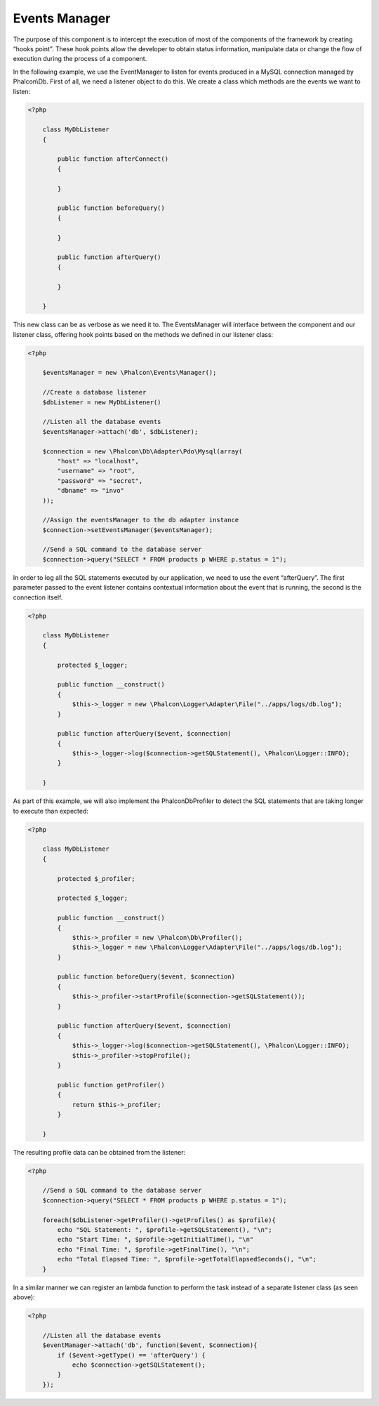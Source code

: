 Events Manager
==============

The purpose of this component is to intercept the execution of most of the components of the framework by creating “hooks point”. These hook points allow the developer to obtain status information, manipulate data or change the flow of execution during the process of a component.

In the following example, we use the EventManager to listen for events produced in a MySQL connection managed by Phalcon\\Db. First of all, we need a listener object to do this. We create a class which methods are the events we want to listen:

.. code-block:: php

    <?php

	class MyDbListener
	{

	    public function afterConnect()
	    {

	    }

	    public function beforeQuery()
	    {

	    }

	    public function afterQuery()
	    {

	    }

	}

This new class can be as verbose as we need it to. The EventsManager will interface between the component and our listener class, offering hook points based on the methods we defined in our listener class:

.. code-block:: php

    <?php

	$eventsManager = new \Phalcon\Events\Manager();

	//Create a database listener
	$dbListener = new MyDbListener()

	//Listen all the database events
	$eventsManager->attach('db', $dbListener);

	$connection = new \Phalcon\Db\Adapter\Pdo\Mysql(array(
	    "host" => "localhost",
	    "username" => "root",
	    "password" => "secret",
	    "dbname" => "invo"
	));

	//Assign the eventsManager to the db adapter instance
	$connection->setEventsManager($eventsManager);

	//Send a SQL command to the database server
	$connection->query("SELECT * FROM products p WHERE p.status = 1");

In order to log all the SQL statements executed by our application, we need to use the event “afterQuery”. The first parameter passed to the event listener contains contextual information about the event that is running, the second is the connection itself.

.. code-block:: php

    <?php

	class MyDbListener
	{

	    protected $_logger;

	    public function __construct()
	    {
	        $this->_logger = new \Phalcon\Logger\Adapter\File("../apps/logs/db.log");
	    }

	    public function afterQuery($event, $connection)
	    {
	        $this->_logger->log($connection->getSQLStatement(), \Phalcon\Logger::INFO);
	    }

	}

As part of this example, we will also implement the Phalcon\Db\Profiler to detect the SQL statements that are taking longer to execute than expected:

.. code-block:: php

    <?php

	class MyDbListener
	{

	    protected $_profiler;

	    protected $_logger;

	    public function __construct()
	    {
	        $this->_profiler = new \Phalcon\Db\Profiler();
	        $this->_logger = new \Phalcon\Logger\Adapter\File("../apps/logs/db.log");
	    }

	    public function beforeQuery($event, $connection)
	    {
	        $this->_profiler->startProfile($connection->getSQLStatement());
	    }

	    public function afterQuery($event, $connection)
	    {
	        $this->_logger->log($connection->getSQLStatement(), \Phalcon\Logger::INFO);
	        $this->_profiler->stopProfile();
	    }

	    public function getProfiler()
	    {
	        return $this->_profiler;
	    }

	}

The resulting profile data can be obtained from the listener:

.. code-block:: php

    <?php

	//Send a SQL command to the database server
	$connection->query("SELECT * FROM products p WHERE p.status = 1");

	foreach($dbListener->getProfiler()->getProfiles() as $profile){
	    echo "SQL Statement: ", $profile->getSQLStatement(), "\n";
	    echo "Start Time: ", $profile->getInitialTime(), "\n"
	    echo "Final Time: ", $profile->getFinalTime(), "\n";
	    echo "Total Elapsed Time: ", $profile->getTotalElapsedSeconds(), "\n";
	}

In a similar manner we can register an lambda function to perform the task instead of a separate listener class (as seen above):

.. code-block:: php

    <?php

	//Listen all the database events
	$eventManager->attach('db', function($event, $connection){
	    if ($event->getType() == 'afterQuery') {
	        echo $connection->getSQLStatement();
	    }
	});

